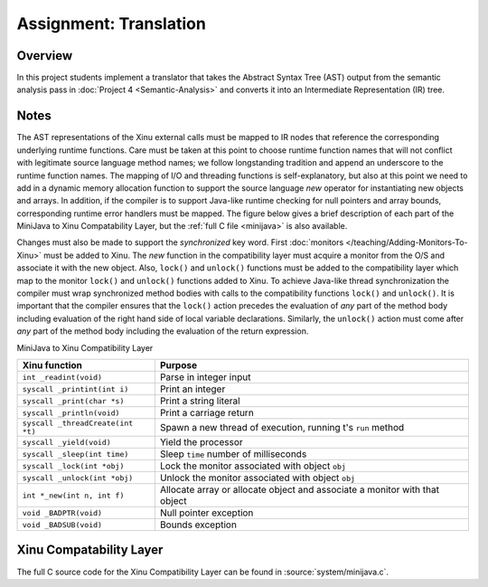 Assignment: Translation
=======================

Overview
--------

In this project students implement a translator that takes the
Abstract Syntax Tree (AST) output from the semantic analysis pass in
:doc:`Project 4 <Semantic-Analysis>` and converts it into an
Intermediate Representation (IR) tree.

Notes
-----

The AST representations of the Xinu external calls must be mapped to
IR nodes that reference the corresponding underlying runtime
functions.  Care must be taken at this point to choose runtime
function names that will not conflict with legitimate source language
method names; we follow longstanding tradition and append an
underscore to the runtime function names. The mapping of I/O and
threading functions is self-explanatory, but also at this point we
need to add in a dynamic memory allocation function to support the
source language *new* operator for instantiating new objects and
arrays. In addition, if the compiler is to support Java-like runtime
checking for null pointers and array bounds, corresponding runtime
error handlers must be mapped. The figure below gives a brief
description of each part of the MiniJava to Xinu Compatability Layer,
but the :ref:`full C file <minijava>` is also available.

Changes must also be made to support the *synchronized* key word.
First :doc:`monitors </teaching/Adding-Monitors-To-Xinu>` must be
added to Xinu.  The *new* function in the compatibility layer must
acquire a monitor from the O/S and associate it with the new object.
Also, ``lock()`` and ``unlock()`` functions must be added to the
compatibility layer which map to the monitor ``lock()`` and
``unlock()`` functions added to Xinu.  To achieve Java-like thread
synchronization the compiler must wrap synchronized method bodies with
calls to the compatibility functions ``lock()`` and ``unlock()``. It
is important that the compiler ensures that the ``lock()`` action
precedes the evaluation of *any* part of the method body including
evaluation of the right hand side of local variable declarations.
Similarly, the ``unlock()`` action must come after *any* part of the
method body including the evaluation of the return expression.

MiniJava to Xinu Compatibility Layer

===================================   =============
 Xinu function                        Purpose
===================================   =============
 ``int _readint(void)``               Parse in integer input
 ``syscall _printint(int i)``         Print an integer
 ``syscall _print(char *s)``          Print a string literal
 ``syscall _println(void)``           Print a carriage return
 ``syscall _threadCreate(int *t)``    Spawn a new thread of execution, running t's ``run`` method
 ``syscall _yield(void)``             Yield the processor
 ``syscall _sleep(int time)``         Sleep ``time`` number of milliseconds
 ``syscall _lock(int *obj)``          Lock the monitor associated with object ``obj``
 ``syscall _unlock(int *obj)``        Unlock the monitor associated with object ``obj``
 ``int *_new(int n, int f)``          Allocate array or allocate object and associate a monitor with that object
 ``void _BADPTR(void)``               Null pointer exception
 ``void _BADSUB(void)``               Bounds exception
===================================   =============

.. _minijava:

Xinu Compatability Layer
------------------------

The full C source code for the Xinu Compatibility Layer can be found
in :source:`system/minijava.c`.
